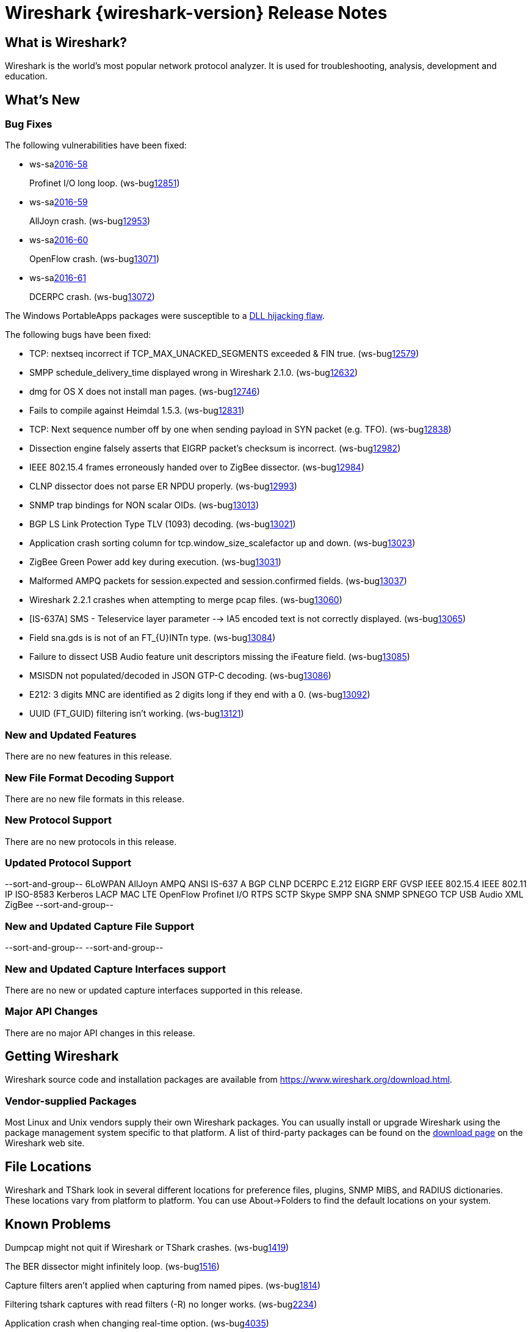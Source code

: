 = Wireshark {wireshark-version} Release Notes
// AsciiDoc quick reference: http://powerman.name/doc/asciidoc

== What is Wireshark?

Wireshark is the world's most popular network protocol analyzer. It is
used for troubleshooting, analysis, development and education.

== What's New

=== Bug Fixes

The following vulnerabilities have been fixed:

* ws-salink:2016-58[]
+
Profinet I/O long loop.
(ws-buglink:12851[])
//cve-idlink:2015-XXXX[]
// Fixed in master: e8022a9
// Fixed in master-2.2: 4127e39
// Fixed in master-2.0: N/A

* ws-salink:2016-59[]
+
AllJoyn crash.
(ws-buglink:12953[])
//cve-idlink:2015-XXXX[]
// Fixed in master: 7dfaec9
// Fixed in master-2.2: f44fd03
// Fixed in master-2.0: a5770b6

* ws-salink:2016-60[]
+
OpenFlow crash.
(ws-buglink:13071[])
//cve-idlink:2015-XXXX[]
// Fixed in master: d1a7ed1
// Fixed in master-2.2: 51348a7
// Fixed in master-2.0: f2a7af8

* ws-salink:2016-61[]
+
DCERPC crash.
(ws-buglink:13072[])
//cve-idlink:2015-XXXX[]
// Fixed in master: 929ad38
// Fixed in master-2.2: 3f45798
// Fixed in master-2.0: cc8e37f

The Windows PortableApps packages were susceptible to a
https://bugs.wireshark.org/bugzilla/show_bug.cgi?id=12724[DLL hijacking flaw].

The following bugs have been fixed:

//* ws-buglink:5000[]
//* ws-buglink:6000[Wireshark bug]
//* cve-idlink:2014-2486[]
//* Wireshark accepted your prom invitation then cancelled at the last minute. (ws-buglink:0000[])
// cp /dev/null /tmp/buglist.txt ; for bugnumber in `git log --stat v2.2.2rc0..| grep ' Bug:' | cut -f2 -d: | sort -n -u ` ; do gen-bugnote $bugnumber; pbpaste >> /tmp/buglist.txt; done

// Left off at 1fd1b98

* TCP: nextseq incorrect if TCP_MAX_UNACKED_SEGMENTS exceeded & FIN true. (ws-buglink:12579[])

* SMPP schedule_delivery_time displayed wrong in Wireshark 2.1.0. (ws-buglink:12632[])

* dmg for OS X does not install man pages. (ws-buglink:12746[])

* Fails to compile against Heimdal 1.5.3. (ws-buglink:12831[])

* TCP: Next sequence number off by one when sending payload in SYN packet (e.g. TFO). (ws-buglink:12838[])

* Dissection engine falsely asserts that EIGRP packet's checksum is incorrect. (ws-buglink:12982[])

* IEEE 802.15.4 frames erroneously handed over to ZigBee dissector. (ws-buglink:12984[])

* CLNP dissector does not parse ER NPDU properly. (ws-buglink:12993[])

* SNMP trap bindings for NON scalar OIDs. (ws-buglink:13013[])

* BGP LS Link Protection Type TLV (1093) decoding. (ws-buglink:13021[])

* Application crash sorting column for tcp.window_size_scalefactor up and down. (ws-buglink:13023[])

* ZigBee Green Power add key during execution. (ws-buglink:13031[])

* Malformed AMPQ packets for session.expected and session.confirmed fields. (ws-buglink:13037[])

* Wireshark 2.2.1 crashes when attempting to merge pcap files. (ws-buglink:13060[])

* [IS-637A] SMS - Teleservice layer parameter --> IA5 encoded text is not correctly displayed. (ws-buglink:13065[])

* Field sna.gds is is not of an FT_{U}INTn type. (ws-buglink:13084[])

* Failure to dissect USB Audio feature unit descriptors missing the iFeature field. (ws-buglink:13085[])

* MSISDN not populated/decoded in JSON GTP-C decoding. (ws-buglink:13086[])

* E212: 3 digits MNC are identified as 2 digits long if they end with a 0. (ws-buglink:13092[])

* UUID (FT_GUID) filtering isn't working. (ws-buglink:13121[])

=== New and Updated Features

There are no new features in this release.

//=== Removed Dissectors

=== New File Format Decoding Support

There are no new file formats in this release.

=== New Protocol Support

There are no new protocols in this release.

=== Updated Protocol Support

--sort-and-group--
6LoWPAN
AllJoyn
AMPQ
ANSI IS-637 A
BGP
CLNP
DCERPC
E.212
EIGRP
ERF
GVSP
IEEE 802.15.4
IEEE 802.11
IP
ISO-8583
Kerberos
LACP
MAC LTE
OpenFlow
Profinet I/O
RTPS
SCTP
Skype
SMPP
SNA
SNMP
SPNEGO
TCP
USB Audio
XML
ZigBee
--sort-and-group--

=== New and Updated Capture File Support

//There is no new or updated capture file support in this release.
--sort-and-group--
--sort-and-group--

=== New and Updated Capture Interfaces support

There are no new or updated capture interfaces supported in this release.

=== Major API Changes

There are no major API changes in this release.

== Getting Wireshark

Wireshark source code and installation packages are available from
https://www.wireshark.org/download.html.

=== Vendor-supplied Packages

Most Linux and Unix vendors supply their own Wireshark packages. You can
usually install or upgrade Wireshark using the package management system
specific to that platform. A list of third-party packages can be found
on the https://www.wireshark.org/download.html#thirdparty[download page]
on the Wireshark web site.

== File Locations

Wireshark and TShark look in several different locations for preference
files, plugins, SNMP MIBS, and RADIUS dictionaries. These locations vary
from platform to platform. You can use About→Folders to find the default
locations on your system.

== Known Problems

Dumpcap might not quit if Wireshark or TShark crashes.
(ws-buglink:1419[])

The BER dissector might infinitely loop.
(ws-buglink:1516[])

Capture filters aren't applied when capturing from named pipes.
(ws-buglink:1814[])

Filtering tshark captures with read filters (-R) no longer works.
(ws-buglink:2234[])

Application crash when changing real-time option.
(ws-buglink:4035[])

Packet list rows are oversized.
(ws-buglink:4357[])

Wireshark and TShark will display incorrect delta times in some cases.
(ws-buglink:4985[])

Wireshark should let you work with multiple capture files. (ws-buglink:10488[])

Dell Backup and Recovery (DBAR) makes many Windows applications crash,
including Wireshark. (ws-buglink:12036[])

== Getting Help

Community support is available on https://ask.wireshark.org/[Wireshark's
Q&A site] and on the wireshark-users mailing list. Subscription
information and archives for all of Wireshark's mailing lists can be
found on https://www.wireshark.org/lists/[the web site].

Official Wireshark training and certification are available from
http://www.wiresharktraining.com/[Wireshark University].

== Frequently Asked Questions

A complete FAQ is available on the
https://www.wireshark.org/faq.html[Wireshark web site].
